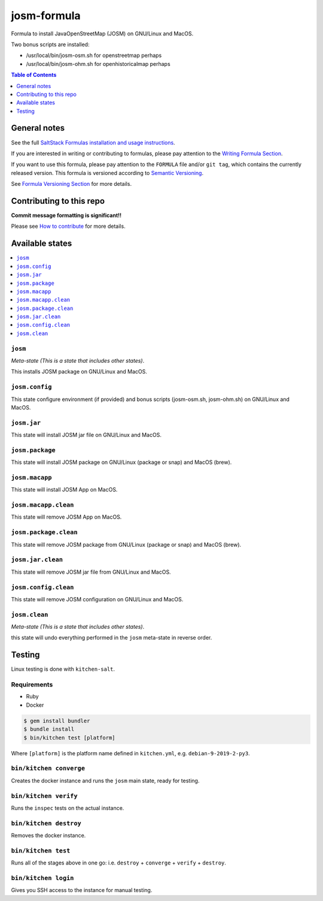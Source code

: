 .. _readme:

josm-formula
=============

|img_travis| |img_sr|

.. |img_travis| image:: https://travis-ci.com/saltstack-formulas/josm-formula.svg?branch=master
   :alt: Travis CI Build Status
   :scale: 100%
   :target: https://travis-ci.com/saltstack-formulas/josm-formula
.. |img_sr| image:: https://img.shields.io/badge/%20%20%F0%9F%93%A6%F0%9F%9A%80-semantic--release-e10079.svg
   :alt: Semantic Release
   :scale: 100%
   :target: https://github.com/semantic-release/semantic-release

Formula to install JavaOpenStreetMap (JOSM) on GNU/Linux and MacOS.

Two bonus scripts are installed:

- /usr/local/bin/josm-osm.sh for openstreetmap perhaps
- /usr/local/bin/josm-ohm.sh for openhistoricalmap perhaps

.. contents:: **Table of Contents**
   :depth: 1

General notes
-------------

See the full `SaltStack Formulas installation and usage instructions
<https://docs.saltstack.com/en/latest/topics/development/conventions/formulas.html>`_.

If you are interested in writing or contributing to formulas, please pay attention to the `Writing Formula Section
<https://docs.saltstack.com/en/latest/topics/development/conventions/formulas.html#writing-formulas>`_.

If you want to use this formula, please pay attention to the ``FORMULA`` file and/or ``git tag``,
which contains the currently released version. This formula is versioned according to `Semantic Versioning <http://semver.org/>`_.

See `Formula Versioning Section <https://docs.saltstack.com/en/latest/topics/development/conventions/formulas.html#versioning>`_ for more details.

Contributing to this repo
-------------------------

**Commit message formatting is significant!!**

Please see `How to contribute <https://github.com/saltstack-formulas/.github/blob/master/CONTRIBUTING.rst>`_ for more details.

Available states
----------------

.. contents::
   :local:

``josm``
^^^^^^^^^^^

*Meta-state (This is a state that includes other states)*.

This installs JOSM package on GNU/Linux and MacOS.

``josm.config``
^^^^^^^^^^^^^^^

This state configure environment (if provided) and bonus scripts (josm-osm.sh, josm-ohm.sh) on GNU/Linux and MacOS.

``josm.jar``
^^^^^^^^^^^^^^^^^^^

This state will install JOSM jar file on GNU/Linux and MacOS.

``josm.package``
^^^^^^^^^^^^^^^^^^^

This state will install JOSM package on GNU/Linux (package or snap) and MacOS (brew).

``josm.macapp``
^^^^^^^^^^^^^^^^

This state will install JOSM App on MacOS.

``josm.macapp.clean``
^^^^^^^^^^^^^^^^^^^^^^^^^

This state will remove JOSM App on MacOS.

``josm.package.clean``
^^^^^^^^^^^^^^^^^^^^^^

This state will remove JOSM package from GNU/Linux (package or snap) and MacOS (brew).

``josm.jar.clean``
^^^^^^^^^^^^^^^^^^

This state will remove JOSM jar file from GNU/Linux and MacOS.

``josm.config.clean``
^^^^^^^^^^^^^^^^^^^^^^

This state will remove JOSM configuration on GNU/Linux and MacOS.

``josm.clean``
^^^^^^^^^^^^^^^^^

*Meta-state (This is a state that includes other states)*.

this state will undo everything performed in the ``josm`` meta-state in reverse order.


Testing
-------

Linux testing is done with ``kitchen-salt``.

Requirements
^^^^^^^^^^^^

* Ruby
* Docker

.. code-block:: bash

   $ gem install bundler
   $ bundle install
   $ bin/kitchen test [platform]

Where ``[platform]`` is the platform name defined in ``kitchen.yml``,
e.g. ``debian-9-2019-2-py3``.

``bin/kitchen converge``
^^^^^^^^^^^^^^^^^^^^^^^^

Creates the docker instance and runs the ``josm`` main state, ready for testing.

``bin/kitchen verify``
^^^^^^^^^^^^^^^^^^^^^^

Runs the ``inspec`` tests on the actual instance.

``bin/kitchen destroy``
^^^^^^^^^^^^^^^^^^^^^^^

Removes the docker instance.

``bin/kitchen test``
^^^^^^^^^^^^^^^^^^^^

Runs all of the stages above in one go: i.e. ``destroy`` + ``converge`` + ``verify`` + ``destroy``.

``bin/kitchen login``
^^^^^^^^^^^^^^^^^^^^^

Gives you SSH access to the instance for manual testing.

